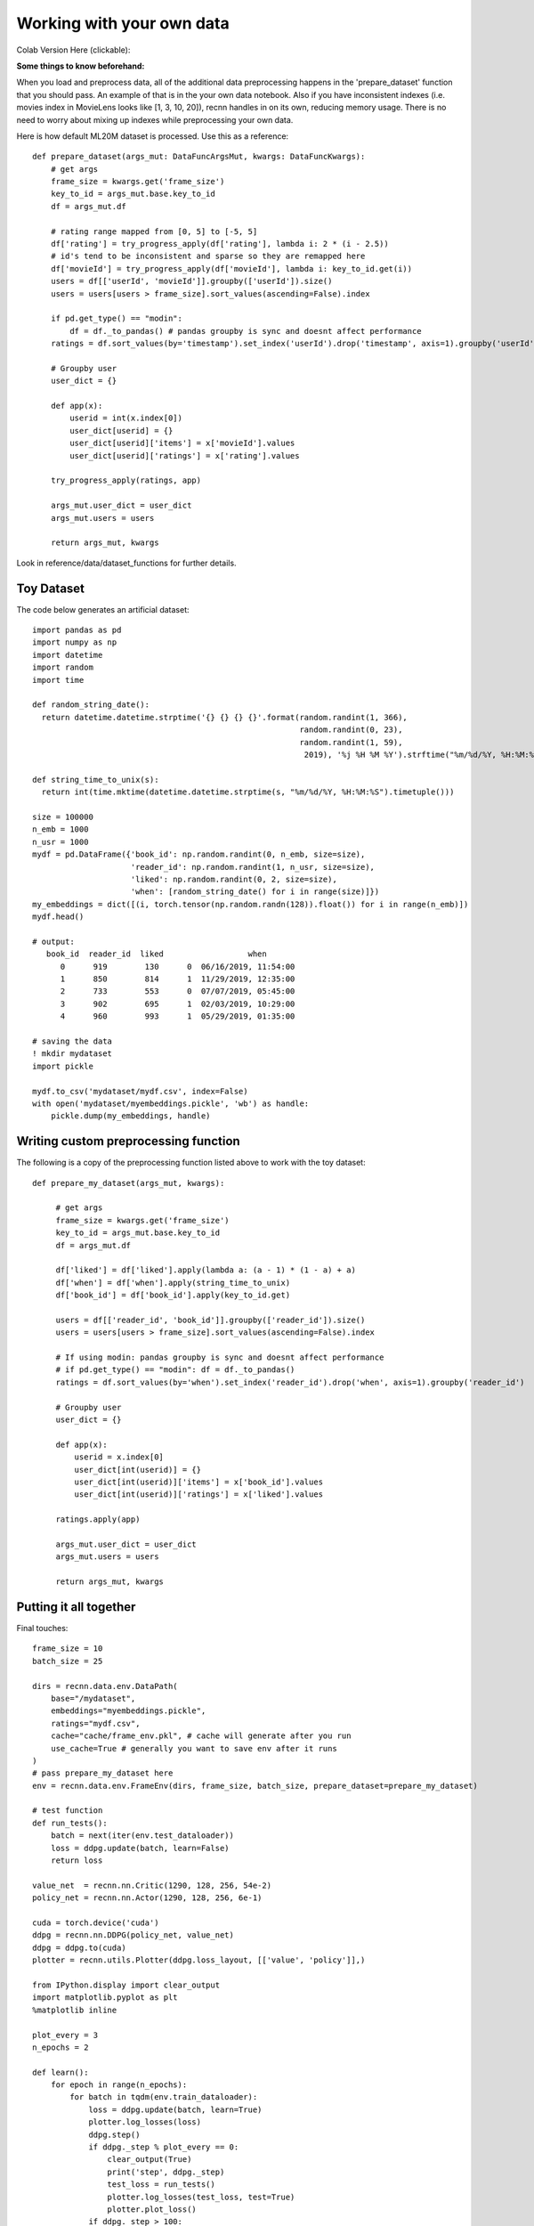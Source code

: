 Working with your own data
==========================


Colab Version Here (clickable):

.. image:: https://colab.research.google.com/assets/colab-badge.svg
 :target: https://colab.research.google.com/drive/1xWX4JQvlcx3mizwL4gB0THEyxw6LsXTL

**Some things to know beforehand:**

When you load and preprocess data, all of the additional data preprocessing happens in the 'prepare_dataset'
function that you should pass. An example of that is in the your own data notebook. Also if you have inconsistent
indexes (i.e. movies index in MovieLens looks like [1, 3, 10, 20]), recnn handles in on its own, reducing
memory usage. There is no need to worry about mixing up indexes while preprocessing your own data.

Here is how default ML20M dataset is processed. Use this as a reference::

    def prepare_dataset(args_mut: DataFuncArgsMut, kwargs: DataFuncKwargs):
        # get args
        frame_size = kwargs.get('frame_size')
        key_to_id = args_mut.base.key_to_id
        df = args_mut.df

        # rating range mapped from [0, 5] to [-5, 5]
        df['rating'] = try_progress_apply(df['rating'], lambda i: 2 * (i - 2.5))
        # id's tend to be inconsistent and sparse so they are remapped here
        df['movieId'] = try_progress_apply(df['movieId'], lambda i: key_to_id.get(i))
        users = df[['userId', 'movieId']].groupby(['userId']).size()
        users = users[users > frame_size].sort_values(ascending=False).index

        if pd.get_type() == "modin":
            df = df._to_pandas() # pandas groupby is sync and doesnt affect performance
        ratings = df.sort_values(by='timestamp').set_index('userId').drop('timestamp', axis=1).groupby('userId')

        # Groupby user
        user_dict = {}

        def app(x):
            userid = int(x.index[0])
            user_dict[userid] = {}
            user_dict[userid]['items'] = x['movieId'].values
            user_dict[userid]['ratings'] = x['rating'].values

        try_progress_apply(ratings, app)

        args_mut.user_dict = user_dict
        args_mut.users = users

        return args_mut, kwargs

Look in reference/data/dataset_functions for further details. 

Toy Dataset
+++++++++++

The code below generates an artificial dataset::

    import pandas as pd
    import numpy as np
    import datetime
    import random
    import time

    def random_string_date():
      return datetime.datetime.strptime('{} {} {} {}'.format(random.randint(1, 366),
                                                             random.randint(0, 23),
                                                             random.randint(1, 59),
                                                              2019), '%j %H %M %Y').strftime("%m/%d/%Y, %H:%M:%S")

    def string_time_to_unix(s):
      return int(time.mktime(datetime.datetime.strptime(s, "%m/%d/%Y, %H:%M:%S").timetuple()))

    size = 100000
    n_emb = 1000
    n_usr = 1000
    mydf = pd.DataFrame({'book_id': np.random.randint(0, n_emb, size=size),
                         'reader_id': np.random.randint(1, n_usr, size=size),
                         'liked': np.random.randint(0, 2, size=size),
                         'when': [random_string_date() for i in range(size)]})
    my_embeddings = dict([(i, torch.tensor(np.random.randn(128)).float()) for i in range(n_emb)])
    mydf.head()

    # output:
       book_id  reader_id  liked                  when
          0      919        130      0  06/16/2019, 11:54:00
          1      850        814      1  11/29/2019, 12:35:00
          2      733        553      0  07/07/2019, 05:45:00
          3      902        695      1  02/03/2019, 10:29:00
          4      960        993      1  05/29/2019, 01:35:00

    # saving the data
    ! mkdir mydataset
    import pickle

    mydf.to_csv('mydataset/mydf.csv', index=False)
    with open('mydataset/myembeddings.pickle', 'wb') as handle:
        pickle.dump(my_embeddings, handle)


Writing custom preprocessing function
+++++++++++++++++++++++++++++++++++++

The following is a copy of the preprocessing function listed above to work with the toy dataset::

   def prepare_my_dataset(args_mut, kwargs):

        # get args
        frame_size = kwargs.get('frame_size')
        key_to_id = args_mut.base.key_to_id
        df = args_mut.df

        df['liked'] = df['liked'].apply(lambda a: (a - 1) * (1 - a) + a)
        df['when'] = df['when'].apply(string_time_to_unix)
        df['book_id'] = df['book_id'].apply(key_to_id.get)

        users = df[['reader_id', 'book_id']].groupby(['reader_id']).size()
        users = users[users > frame_size].sort_values(ascending=False).index

        # If using modin: pandas groupby is sync and doesnt affect performance
        # if pd.get_type() == "modin": df = df._to_pandas()  
        ratings = df.sort_values(by='when').set_index('reader_id').drop('when', axis=1).groupby('reader_id')

        # Groupby user
        user_dict = {}

        def app(x):
            userid = x.index[0]
            user_dict[int(userid)] = {}
            user_dict[int(userid)]['items'] = x['book_id'].values
            user_dict[int(userid)]['ratings'] = x['liked'].values

        ratings.apply(app)

        args_mut.user_dict = user_dict
        args_mut.users = users

        return args_mut, kwargs


Putting it all together
+++++++++++++++++++++++

Final touches::

    frame_size = 10
    batch_size = 25

    dirs = recnn.data.env.DataPath(
        base="/mydataset",
        embeddings="myembeddings.pickle",
        ratings="mydf.csv",
        cache="cache/frame_env.pkl", # cache will generate after you run
        use_cache=True # generally you want to save env after it runs
    )
    # pass prepare_my_dataset here
    env = recnn.data.env.FrameEnv(dirs, frame_size, batch_size, prepare_dataset=prepare_my_dataset)

    # test function
    def run_tests():
        batch = next(iter(env.test_dataloader))
        loss = ddpg.update(batch, learn=False)
        return loss

    value_net  = recnn.nn.Critic(1290, 128, 256, 54e-2)
    policy_net = recnn.nn.Actor(1290, 128, 256, 6e-1)

    cuda = torch.device('cuda')
    ddpg = recnn.nn.DDPG(policy_net, value_net)
    ddpg = ddpg.to(cuda)
    plotter = recnn.utils.Plotter(ddpg.loss_layout, [['value', 'policy']],)

    from IPython.display import clear_output
    import matplotlib.pyplot as plt
    %matplotlib inline

    plot_every = 3
    n_epochs = 2

    def learn():
        for epoch in range(n_epochs):
            for batch in tqdm(env.train_dataloader):
                loss = ddpg.update(batch, learn=True)
                plotter.log_losses(loss)
                ddpg.step()
                if ddpg._step % plot_every == 0:
                    clear_output(True)
                    print('step', ddpg._step)
                    test_loss = run_tests()
                    plotter.log_losses(test_loss, test=True)
                    plotter.plot_loss()
                if ddpg._step > 100:
                    return

    learn()
